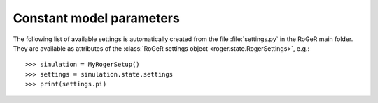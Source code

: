 Constant model parameters
=========================

The following list of available settings is automatically created from the file :file:`settings.py` in the RoGeR main folder.
They are available as attributes of the :class:`RoGeR settings object <roger.state.RogerSettings>`, e.g.: ::

   >>> simulation = MyRogerSetup()
   >>> settings = simulation.state.settings
   >>> print(settings.pi)

.. exec::
  from roger.settings import SETTINGS
  for key, sett in SETTINGS.items():
      print(".. _setting-{}:".format(key))
      print("")
      print(".. py:attribute:: RogerSettings.{} = {}".format(key, sett.default))
      print("")
      print("   {}".format(sett.description))
      print("")
